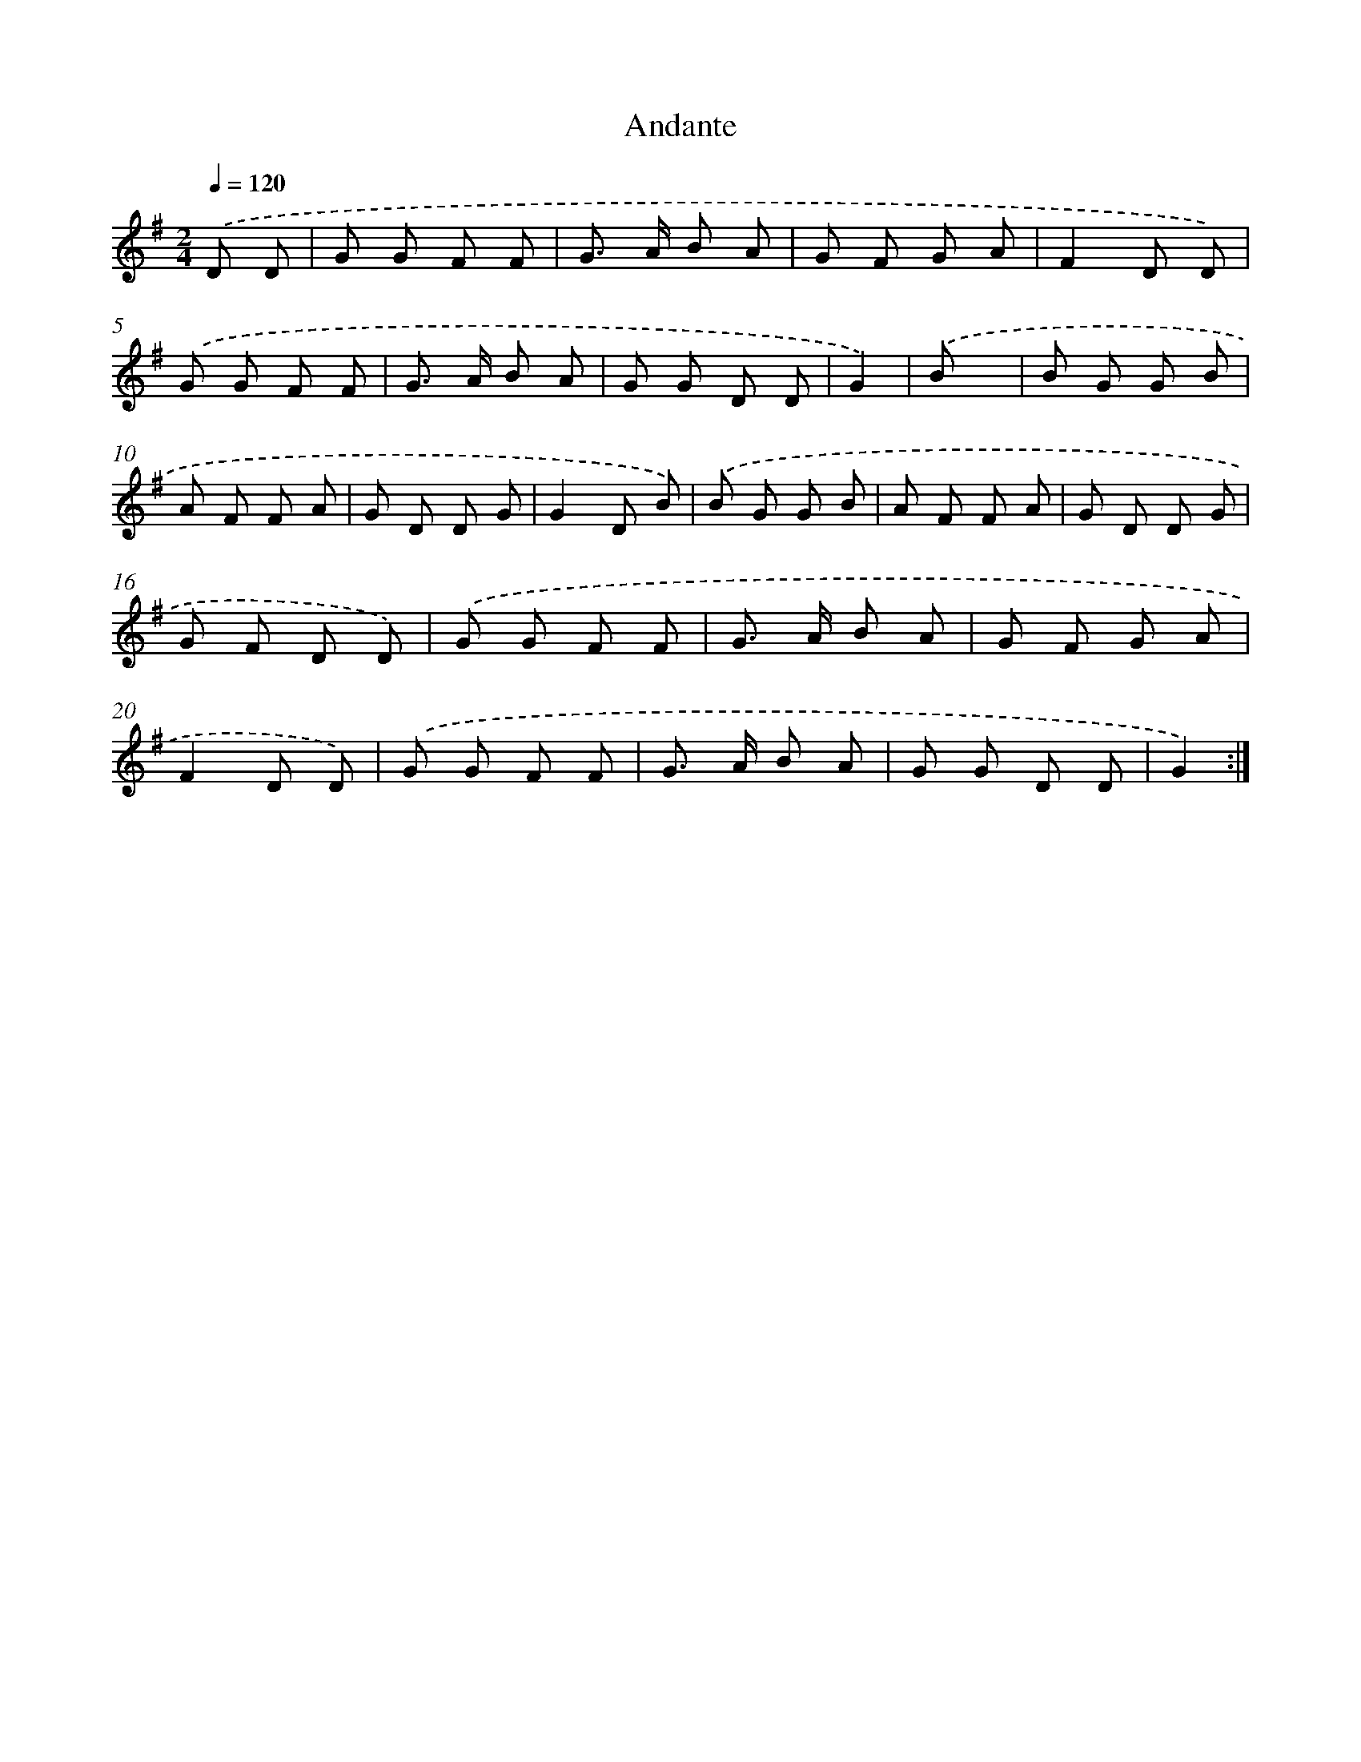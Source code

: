 X: 13613
T: Andante
%%abc-version 2.0
%%abcx-abcm2ps-target-version 5.9.1 (29 Sep 2008)
%%abc-creator hum2abc beta
%%abcx-conversion-date 2018/11/01 14:37:36
%%humdrum-veritas 2685763011
%%humdrum-veritas-data 3995832209
%%continueall 1
%%barnumbers 0
L: 1/8
M: 2/4
Q: 1/4=120
K: G clef=treble
.('D D [I:setbarnb 1]|
G G F F |
G> A B A |
G F G A |
F2D D) |
.('G G F F |
G> A B A |
G G D D |
G2) |
.('B x [I:setbarnb 9]|
B G G B |
A F F A |
G D D G |
G2D B) |
.('B G G B |
A F F A |
G D D G |
G F D D) |
.('G G F F |
G> A B A |
G F G A |
F2D D) |
.('G G F F |
G> A B A |
G G D D |
G2) :|]
